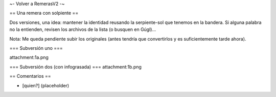 ~- Volver a RemerasV2 -~

== Una remera con solpiente ==

Dos versiones, una idea: mantener la identidad reusando la serpiente-sol que tenemos en la bandera.
Si alguna palabra no la entienden, revisen los archivos de la lista (o busquen en Gúgl)...

Nota: Me queda pendiente subir los originales (antes tendría que convertirlos y es suficientemente tarde ahora).

=== Subversión uno ===

attachment:1a.png

=== Subversión dos (con infograsada) ===
attachment:1b.png

== Comentarios ==

* [quien?] (placeholder)
